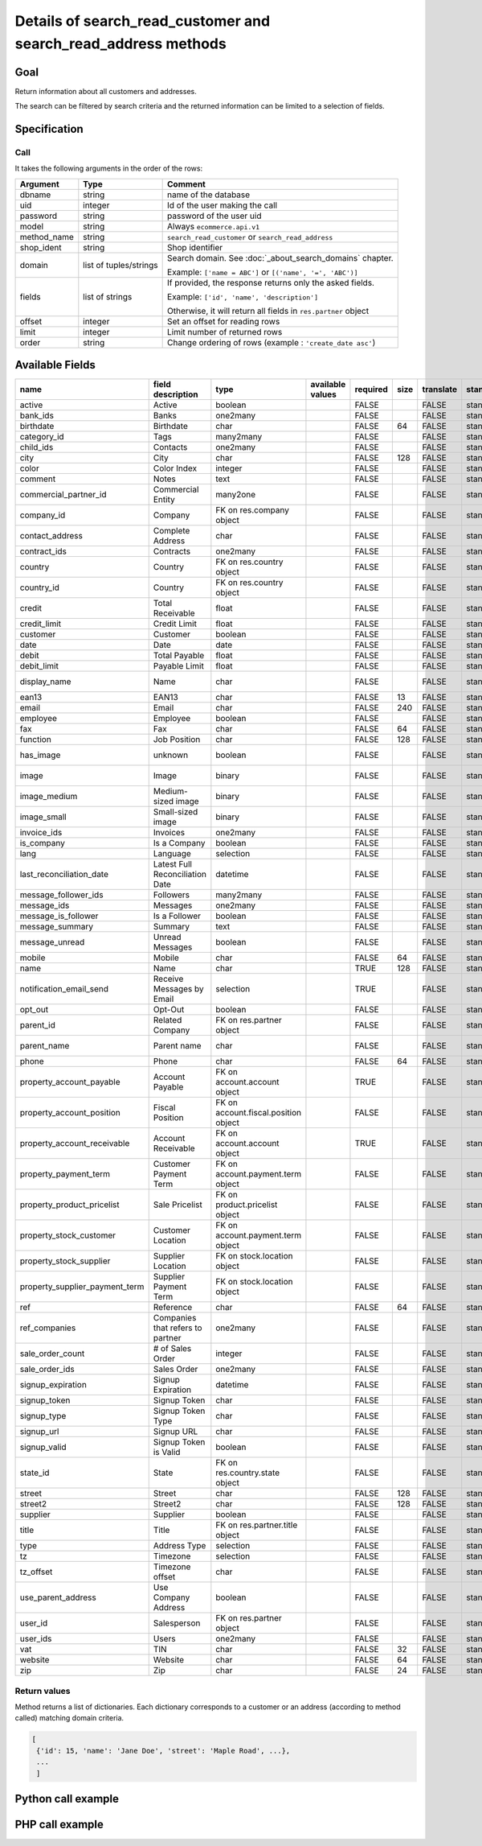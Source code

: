 Details of search_read_customer and search_read_address methods
===============================================================

Goal
----

Return information about all customers and addresses.

The search can be filtered by search criteria and the returned information can be limited to a selection of fields.

Specification
-------------

Call
^^^^

It takes the following arguments in the order of the rows:

+-------------+------------------------+---------------------------------------------------------------------+
| Argument    | Type                   | Comment                                                             |
+=============+========================+=====================================================================+
| dbname      | string                 | name of the database                                                |
+-------------+------------------------+---------------------------------------------------------------------+
| uid         | integer                | Id of the user making the call                                      |
+-------------+------------------------+---------------------------------------------------------------------+
| password    | string                 | password of the user uid                                            |
+-------------+------------------------+---------------------------------------------------------------------+
| model       | string                 | Always ``ecommerce.api.v1``                                         |
+-------------+------------------------+---------------------------------------------------------------------+
| method_name | string                 | ``search_read_customer`` or ``search_read_address``                 |
+-------------+------------------------+---------------------------------------------------------------------+
| shop_ident  | string                 | Shop identifier                                                     |
+-------------+------------------------+---------------------------------------------------------------------+
| domain      | list of tuples/strings | Search domain. See :doc:`_about_search_domains` chapter.            |
|             |                        |                                                                     |
|             |                        | Example: ``['name = ABC']`` or ``[('name', '=', 'ABC')]``           |
+-------------+------------------------+---------------------------------------------------------------------+
| fields      | list of strings        | If provided, the response returns only the asked fields.            |
|             |                        |                                                                     |
|             |                        | Example: ``['id', 'name', 'description']``                          |
|             |                        |                                                                     |
|             |                        | Otherwise, it will return all fields in ``res.partner`` object      |
+-------------+------------------------+---------------------------------------------------------------------+
| offset      | integer                | Set an offset for reading rows                                      |
+-------------+------------------------+---------------------------------------------------------------------+
| limit       | integer                | Limit number of returned rows                                       |
+-------------+------------------------+---------------------------------------------------------------------+
| order       | string                 | Change ordering of rows (example : ``'create_date asc'``)           |
+-------------+------------------------+---------------------------------------------------------------------+

Available Fields
----------------

.. csv-table::
   :header: name,field description,type,available values,required,size,translate,standard/custom,help
   
    active,Active,boolean,,FALSE,,FALSE,standard,
    bank_ids,Banks,one2many,,FALSE,,FALSE,standard,
    birthdate,Birthdate,char,,FALSE,64,FALSE,standard,
    category_id,Tags,many2many,,FALSE,,FALSE,standard,
    child_ids,Contacts,one2many,,FALSE,,FALSE,standard,
    city,City,char,,FALSE,128,FALSE,standard,
    color,Color Index,integer,,FALSE,,FALSE,standard,
    comment,Notes,text,,FALSE,,FALSE,standard,
    commercial_partner_id,Commercial Entity,many2one,,FALSE,,FALSE,standard,computed field
    company_id,Company,FK on res.company object,,FALSE,,FALSE,standard,
    contact_address,Complete Address,char,,FALSE,,FALSE,standard,computed field
    contract_ids,Contracts,one2many,,FALSE,,FALSE,standard,
    country,Country,FK on res.country object,,FALSE,,FALSE,standard,computed field
    country_id,Country,FK on res.country object,,FALSE,,FALSE,standard,
    credit,Total Receivable,float,,FALSE,,FALSE,standard,
    credit_limit,Credit Limit,float,,FALSE,,FALSE,standard,
    customer,Customer,boolean,,FALSE,,FALSE,standard,
    date,Date,date,,FALSE,,FALSE,standard,
    debit,Total Payable,float,,FALSE,,FALSE,standard,
    debit_limit,Payable Limit,float,,FALSE,,FALSE,standard,
    display_name,Name,char,,FALSE,,FALSE,standard,computed field
    ean13,EAN13,char,,FALSE,13,FALSE,standard,
    email,Email,char,,FALSE,240,FALSE,standard,
    employee,Employee,boolean,,FALSE,,FALSE,standard,
    fax,Fax,char,,FALSE,64,FALSE,standard,
    function,Job Position,char,,FALSE,128,FALSE,standard,
    has_image,unknown,boolean,,FALSE,,FALSE,standard,computed field
    image,Image,binary,,FALSE,,FALSE,standard,base64 encoded
    image_medium,Medium-sized image,binary,,FALSE,,FALSE,standard,base64 encoded
    image_small,Small-sized image,binary,,FALSE,,FALSE,standard,base64 encoded
    invoice_ids,Invoices,one2many,,FALSE,,FALSE,standard,
    is_company,Is a Company,boolean,,FALSE,,FALSE,standard,
    lang,Language,selection,,FALSE,,FALSE,standard,
    last_reconciliation_date,Latest Full Reconciliation Date,datetime,,FALSE,,FALSE,standard,
    message_follower_ids,Followers,many2many,,FALSE,,FALSE,standard,
    message_ids,Messages,one2many,,FALSE,,FALSE,standard,
    message_is_follower,Is a Follower,boolean,,FALSE,,FALSE,standard,
    message_summary,Summary,text,,FALSE,,FALSE,standard,
    message_unread,Unread Messages,boolean,,FALSE,,FALSE,standard,
    mobile,Mobile,char,,FALSE,64,FALSE,standard,
    name,Name,char,,TRUE,128,FALSE,standard,
    notification_email_send,Receive Messages by Email,selection,,TRUE,,FALSE,standard,
    opt_out,Opt-Out,boolean,,FALSE,,FALSE,standard,
    parent_id,Related Company,FK on res.partner object,,FALSE,,FALSE,standard,
    parent_name,Parent name,char,,FALSE,,FALSE,standard,computed field
    phone,Phone,char,,FALSE,64,FALSE,standard,
    property_account_payable,Account Payable,FK on account.account object,,TRUE,,FALSE,standard,
    property_account_position,Fiscal Position,FK on account.fiscal.position object,,FALSE,,FALSE,standard,
    property_account_receivable,Account Receivable,FK on account.account object,,TRUE,,FALSE,standard,
    property_payment_term,Customer Payment Term,FK on account.payment.term object,,FALSE,,FALSE,standard,
    property_product_pricelist,Sale Pricelist,FK on product.pricelist object,,FALSE,,FALSE,standard,
    property_stock_customer,Customer Location,FK on account.payment.term object,,FALSE,,FALSE,standard,
    property_stock_supplier,Supplier Location,FK on stock.location object,,FALSE,,FALSE,standard,
    property_supplier_payment_term,Supplier Payment Term,FK on stock.location object,,FALSE,,FALSE,standard,
    ref,Reference,char,,FALSE,64,FALSE,standard,
    ref_companies,Companies that refers to partner,one2many,,FALSE,,FALSE,standard,
    sale_order_count,# of Sales Order,integer,,FALSE,,FALSE,standard,
    sale_order_ids,Sales Order,one2many,,FALSE,,FALSE,standard,
    signup_expiration,Signup Expiration,datetime,,FALSE,,FALSE,standard,
    signup_token,Signup Token,char,,FALSE,,FALSE,standard,
    signup_type,Signup Token Type,char,,FALSE,,FALSE,standard,
    signup_url,Signup URL,char,,FALSE,,FALSE,standard,
    signup_valid,Signup Token is Valid,boolean,,FALSE,,FALSE,standard,
    state_id,State,FK on res.country.state object,,FALSE,,FALSE,standard,
    street,Street,char,,FALSE,128,FALSE,standard,
    street2,Street2,char,,FALSE,128,FALSE,standard,
    supplier,Supplier,boolean,,FALSE,,FALSE,standard,
    title,Title,FK on res.partner.title object,,FALSE,,FALSE,standard,
    type,Address Type,selection,,FALSE,,FALSE,standard,
    tz,Timezone,selection,,FALSE,,FALSE,standard,
    tz_offset,Timezone offset,char,,FALSE,,FALSE,standard,
    use_parent_address,Use Company Address,boolean,,FALSE,,FALSE,standard,
    user_id,Salesperson,FK on res.partner object,,FALSE,,FALSE,standard,
    user_ids,Users,one2many,,FALSE,,FALSE,standard,
    vat,TIN,char,,FALSE,32,FALSE,standard,
    website,Website,char,,FALSE,64,FALSE,standard,
    zip,Zip,char,,FALSE,24,FALSE,standard,



Return values
^^^^^^^^^^^^^

Method returns a list of dictionaries. Each dictionary corresponds to a
customer or an address (according to method called) matching domain
criteria.

..  code-block:: python

    [
     {'id': 15, 'name': 'Jane Doe', 'street': 'Maple Road', ...},
     ...
     ]

Python call example
-------------------
..  code-block:: python
   :linenos:

    customers = client.execute(
        dbname, uid, pwd,
        'ecommerce.api.v1',
        'search_read_customer',
        'shop_identifier',
        ['create_date > 2015-09-24 00:00:00']
        )
    print customers
    [
     {'id': 15, 'name': 'Jane Doe', 'street': 'Maple Road', ...},
     ...
     ]


    addresses = client.execute(
        dbname, uid, pwd,
        'ecommerce.api.v1',
        'search_read_address',
        'shop_identifier',
        ['create_date > 2015-09-24 00:00:00', 'parent_id = 15'],
        ['street', 'city']
        )
    print addresses
    [
     {'id': 16, 'street': 'Maple Road', 'city': 'Junction City'},
     ...
     ]


PHP call example
----------------

..  code-block:: php
   :linenos:

   <?php

   require_once('ripcord/ripcord.php');

   // CREATE A CUSTOMER AND THEN UPDATE SOME FIELDS
   // FOR THIS NEWLY CREATED CUSTOMER

   $url = 'http://localhost:8069';
   $db = 'database';
   $username = "ecommerce_demo_external_user";
   $password = "dragon";
   $shop_identifier = "cafebabe";


   $common = ripcord::client($url."/openerp/xmlrpc/1/common");

   $uid = $common->authenticate($db, $username, $password, array());

   $models = ripcord::client("$url/openerp/xmlrpc/1/object");

   $domain = array(
       array('name','=', 'Agrolait'),
       );

   $fields = array('name', 'ref');

   $records = $models->execute_kw($db, $uid, $password,
       'ecommerce.api.v1', 'search_read_customer', array($shop_identifier, $domain, $fields));

   var_dump($records);

   $domain_address = array(
       array('name','ilike', 'luc'),
       );

   $fields_address = array('name', 'ref', 'parent_id');

   $records_address = $models->execute_kw($db, $uid, $password,
       'ecommerce.api.v1', 'search_read_address', array($shop_identifier, $domain_address, $fields_address));

   var_dump($records_address);

   ?>
